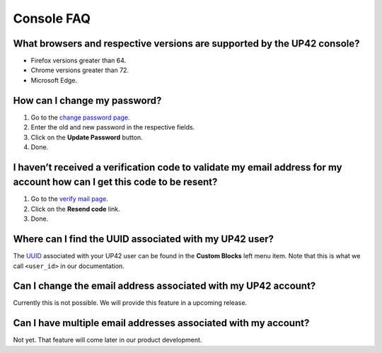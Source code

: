 Console FAQ
===========

What browsers and respective versions are supported by the UP42 console?
------------------------------------------------------------------------

-  Firefox versions greater than 64.
-  Chrome versions greater than 72.
-  Microsoft Edge.

How can I change my password?
-----------------------------

1. Go to the `change password
   page <https://up42.com/settings/password>`__.
2. Enter the old and new password in the respective fields.
3. Click on the **Update Password** button.
4. Done.

I haven’t received a verification code to validate my email address for my account how can I get this code to be resent?
------------------------------------------------------------------------------------------------------------------------

1. Go to the `verify mail page <https://up42.com/verify-mail>`__.
2. Click on the **Resend code** link.
3. Done.

Where can I find the UUID associated with my UP42 user?
-------------------------------------------------------

The
`UUID <https://en.wikipedia.org/wiki/Universally_unique_identifier>`__
associated with your UP42 user can be found in the **Custom Blocks**
left menu item. Note that this is what we call ``<user_id>`` in our
documentation.

Can I change the email address associated with my UP42 account?
---------------------------------------------------------------

Currently this is not possible. We will provide this feature in a
upcoming release.

Can I have multiple email addresses associated with my account?
---------------------------------------------------------------

Not yet. That feature will come later in our product development.

.. raw:: html

   <!-- 
   Local Variables:
   eval: (auto-fill-mode 0) 
   eval: (visual-line-mode 1)
   End:
   -->

